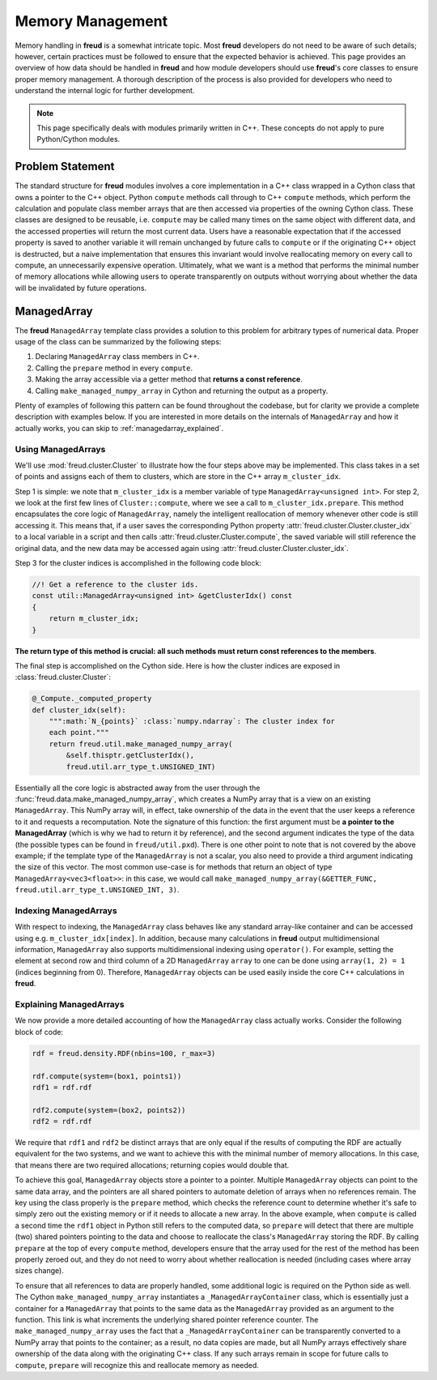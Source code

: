 =================
Memory Management
=================

Memory handling in **freud** is a somewhat intricate topic.
Most **freud** developers do not need to be aware of such details; however, certain practices must be followed to ensure that the expected behavior is achieved.
This page provides an overview of how data should be handled in **freud** and how module developers should use **freud**'s core classes to ensure proper memory management.
A thorough description of the process is also provided for developers who need to understand the internal logic for further development.

.. note::

    This page specifically deals with modules primarily written in C++. These
    concepts do not apply to pure Python/Cython modules.

Problem Statement
=================

The standard structure for **freud** modules involves a core implementation in a C++ class wrapped in a Cython class that owns a pointer to the C++ object.
Python ``compute`` methods call through to C++ ``compute`` methods, which perform the calculation and populate class member arrays that are then accessed via properties of the owning Cython class.
These classes are designed to be reusable, i.e. ``compute`` may be called many times on the same object with different data, and the accessed properties will return the most current data.
Users have a reasonable expectation that if the accessed property is saved to another variable it will remain unchanged by future calls to ``compute`` or if the originating C++ object is destructed, but a naive implementation that ensures this invariant would involve reallocating memory on every call to compute, an unnecessarily expensive operation.
Ultimately, what we want is a method that performs the minimal number of memory allocations while allowing users to operate transparently on outputs without worrying about whether the data will be invalidated by future operations.

ManagedArray
============

The **freud** ``ManagedArray`` template class provides a solution to this problem for arbitrary types of numerical data.
Proper usage of the class can be summarized by the following steps:

#. Declaring ``ManagedArray`` class members in C++.
#. Calling the ``prepare`` method in every ``compute``.
#. Making the array accessible via a getter method that **returns a const reference**.
#. Calling ``make_managed_numpy_array`` in Cython and returning the output as a property.

Plenty of examples of following this pattern can be found throughout the codebase, but for clarity we provide a complete description with examples below.
If you are interested in more details on the internals of ``ManagedArray`` and how it actually works, you can skip to :ref:`managedarray_explained`.


Using ManagedArrays
-------------------

We'll use :mod:`freud.cluster.Cluster` to illustrate how the four steps above may be implemented.
This class takes in a set of points and assigns each of them to clusters, which are store in the C++ array ``m_cluster_idx``.

Step 1 is simple: we note that ``m_cluster_idx`` is a member variable of type ``ManagedArray<unsigned int>``.
For step 2, we look at the first few lines of ``Cluster::compute``, where we see a call to ``m_cluster_idx.prepare``.
This method encapsulates the core logic of ``ManagedArray``, namely the intelligent reallocation of memory whenever other code is still accessing it.
This means that, if a user saves the corresponding Python property :attr:`freud.cluster.Cluster.cluster_idx` to a local variable in a script and then calls :attr:`freud.cluster.Cluster.compute`, the saved variable will still reference the original data, and the new data may be accessed again using :attr:`freud.cluster.Cluster.cluster_idx`.

Step 3 for the cluster indices is accomplished in the following code block:

.. code-block:: C++

    //! Get a reference to the cluster ids.
    const util::ManagedArray<unsigned int> &getClusterIdx() const
    {
        return m_cluster_idx;
    }

**The return type of this method is crucial: all such methods must return const references to the members**.

The final step is accomplished on the Cython side.
Here is how the cluster indices are exposed in :class:`freud.cluster.Cluster`:

.. code-block:: python

    @_Compute._computed_property
    def cluster_idx(self):
        """:math:`N_{points}` :class:`numpy.ndarray`: The cluster index for
        each point."""
        return freud.util.make_managed_numpy_array(
            &self.thisptr.getClusterIdx(),
            freud.util.arr_type_t.UNSIGNED_INT)

Essentially all the core logic is abstracted away from the user through the :func:`freud.data.make_managed_numpy_array`, which creates a NumPy array that is a view on an existing ``ManagedArray``.
This NumPy array will, in effect, take ownership of the data in the event that the user keeps a reference to it and requests a recomputation.
Note the signature of this function: the first argument must be **a pointer to the ManagedArray** (which is why we had to return it by reference), and the second argument indicates the type of the data (the possible types can be found in ``freud/util.pxd``).
There is one other point to note that is not covered by the above example; if the template type of the ``ManagedArray`` is not a scalar, you also need to provide a third argument indicating the size of this vector.
The most common use-case is for methods that return an object of type ``ManagedArray<vec3<float>>``: in this case, we would call ``make_managed_numpy_array(&GETTER_FUNC, freud.util.arr_type_t.UNSIGNED_INT, 3)``.


Indexing ManagedArrays
----------------------

With respect to indexing, the ``ManagedArray`` class behaves like any standard array-like container and can be accessed using e.g. ``m_cluster_idx[index]``.
In addition, because many calculations in **freud** output multidimensional information, ``ManagedArray`` also supports multidimensional indexing using ``operator()``.
For example, setting the element at second row and third column of a 2D ``ManagedArray`` ``array`` to one can be done using ``array(1, 2) = 1`` (indices beginning from 0).
Therefore, ``ManagedArray`` objects can be used easily inside the core C++ calculations in **freud**.


.. _managedarray_explained:

Explaining ManagedArrays
------------------------

We now provide a more detailed accounting of how the ``ManagedArray`` class actually works.
Consider the following block of code:

.. code-block:: python

    rdf = freud.density.RDF(nbins=100, r_max=3)

    rdf.compute(system=(box1, points1))
    rdf1 = rdf.rdf

    rdf2.compute(system=(box2, points2))
    rdf2 = rdf.rdf

We require that ``rdf1`` and ``rdf2`` be distinct arrays that are only equal if the results of computing the RDF are actually equivalent for the two systems, and we want to achieve this with the minimal number of memory allocations.
In this case, that means there are two required allocations; returning copies would double that.

To achieve this goal, ``ManagedArray`` objects store a pointer to a pointer.
Multiple ``ManagedArray`` objects can point to the same data array, and the pointers are all shared pointers to automate deletion of arrays when no references remain.
The key using the class properly is the ``prepare`` method, which checks the reference count to determine whether it's safe to simply zero out the existing memory or if it needs to allocate a new array. 
In the above example, when ``compute`` is called a second time the ``rdf1`` object in Python still refers to the computed data, so ``prepare`` will detect that there are multiple (two) shared pointers pointing to the data and choose to reallocate the class's ``ManagedArray`` storing the RDF.
By calling ``prepare`` at the top of every ``compute`` method, developers ensure that the array used for the rest of the method has been properly zeroed out, and they do not need to worry about whether reallocation is needed (including cases where array sizes change).

To ensure that all references to data are properly handled, some additional logic is required on the Python side as well.
The Cython ``make_managed_numpy_array`` instantiates a ``_ManagedArrayContainer`` class, which is essentially just a container for a ``ManagedArray`` that points to the same data as the ``ManagedArray`` provided as an argument to the function.
This link is what increments the underlying shared pointer reference counter.
The ``make_managed_numpy_array`` uses the fact that a ``_ManagedArrayContainer`` can be transparently converted to a NumPy array that points to the container; as a result, no data copies are made, but all NumPy arrays effectively share ownership of the data along with the originating C++ class.
If any such arrays remain in scope for future calls to ``compute``, ``prepare`` will recognize this and reallocate memory as needed.
